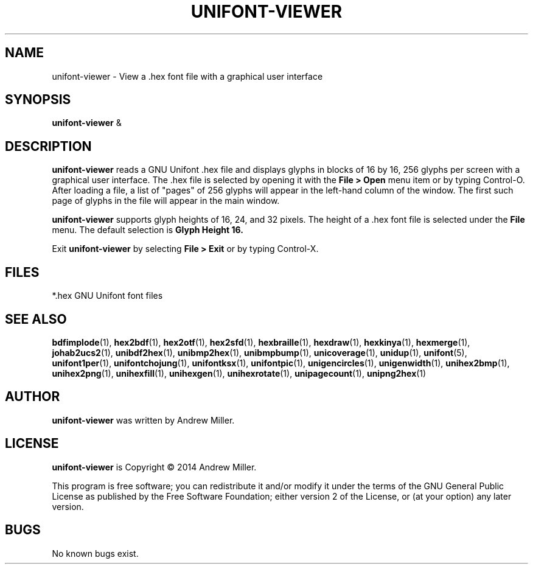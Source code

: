 .TH UNIFONT-VIEWER 1 "2014 Jun 01"
.SH NAME
unifont\-viewer \- View a .hex font file with a graphical user interface
.SH SYNOPSIS
\fBunifont\-viewer \fP&
.SH DESCRIPTION
.B unifont\-viewer
reads a GNU Unifont .hex file and displays glyphs in blocks of 16 by 16,
256 glyphs per screen with a graphical user interface.  The .hex file
is selected by opening it with the
.B File > Open
menu item or by typing Control-O.  After loading a file, a list of "pages" of
256 glyphs will appear in the left-hand column of the window.  The first
such page of glyphs in the file will appear in the main window.
.PP
.B unifont\-viewer
supports glyph heights of 16, 24, and 32 pixels.  The height of a .hex font
file is selected under the
.B File
menu.  The default selection is
.B Glyph Height 16.
.PP
Exit
.B unifont\-viewer
by selecting
.B File > Exit
or by typing Control-X.
.SH FILES
*.hex GNU Unifont font files
.SH SEE ALSO
.BR bdfimplode (1),
.BR hex2bdf (1),
.BR hex2otf (1),
.BR hex2sfd (1),
.BR hexbraille (1),
.BR hexdraw (1),
.BR hexkinya (1),
.BR hexmerge (1),
.BR johab2ucs2 (1),
.BR unibdf2hex (1),
.BR unibmp2hex (1),
.BR unibmpbump (1),
.BR unicoverage (1),
.BR unidup (1),
.BR unifont (5),
.BR unifont1per (1),
.BR unifontchojung (1),
.BR unifontksx (1),
.BR unifontpic (1),
.BR unigencircles (1),
.BR unigenwidth (1),
.BR unihex2bmp (1),
.BR unihex2png (1),
.BR unihexfill (1),
.BR unihexgen (1),
.BR unihexrotate (1),
.BR unipagecount (1),
.BR unipng2hex (1)
.SH AUTHOR
.B unifont\-viewer
was written by Andrew Miller.
.SH LICENSE
.B unifont\-viewer
is Copyright \(co 2014 Andrew Miller.
.PP
This program is free software; you can redistribute it and/or modify
it under the terms of the GNU General Public License as published by
the Free Software Foundation; either version 2 of the License, or
(at your option) any later version.
.SH BUGS
No known bugs exist.
